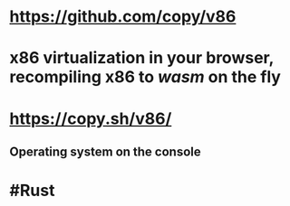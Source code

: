 * https://github.com/copy/v86
* x86 virtualization in your browser, recompiling x86 to [[wasm]] on the fly
* https://copy.sh/v86/
** Operating system on the console
* #Rust